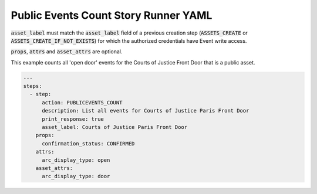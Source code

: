 .. _publicevents_count_yamlref:

Public Events Count Story Runner YAML
...........................................

:code:`asset_label` must match the :code:`asset_label` field of a previous creation step
(:code:`ASSETS_CREATE` or :code:`ASSETS_CREATE_IF_NOT_EXISTS`) 
for which the authorized credentials have Event write access.

:code:`props`, :code:`attrs` and :code:`asset_attrs` are optional.

This example counts all 'open door' events for the Courts of Justice Front Door that is a public asset.

.. code-block:: yaml
    
    ---
    steps:
      - step:
          action: PUBLICEVENTS_COUNT
          description: List all events for Courts of Justice Paris Front Door
          print_response: true
          asset_label: Courts of Justice Paris Front Door
        props:
          confirmation_status: CONFIRMED
        attrs:
          arc_display_type: open
        asset_attrs:
          arc_display_type: door
